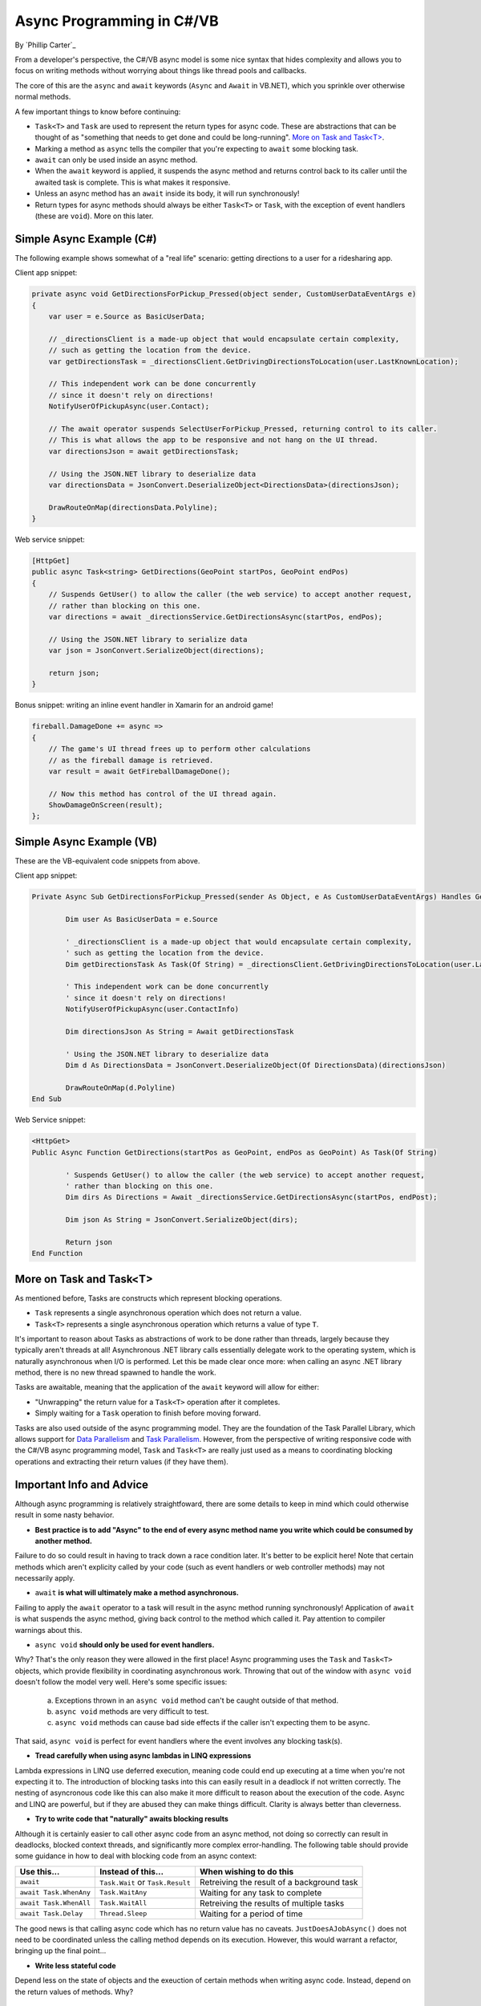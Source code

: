Async Programming in C#/VB
==========================
By `Phillip Carter`_

From a developer's perspective, the C#/VB async model is some nice syntax that hides complexity and allows you to focus on writing methods without worrying about things like thread pools and callbacks.

The core of this are the ``async`` and ``await`` keywords (``Async`` and ``Await`` in VB.NET), which you sprinkle over otherwise normal methods. 

A few important things to know before continuing:

* ``Task<T>`` and ``Task`` are used to represent the return types for async code.  These are abstractions that can be thought of as "something that needs to get done and could be long-running".  `More on Task and Task<T>`_.
* Marking a method as ``async`` tells the compiler that you're expecting to ``await`` some blocking task.
* ``await`` can only be used inside an async method.
* When the ``await`` keyword is applied, it suspends the async method and returns control back to its caller until the awaited task is complete.  This is what makes it responsive.
* Unless an async method has an ``await`` inside its body, it will run synchronously!
* Return types for async methods should always be either ``Task<T>`` or ``Task``, with the exception of event handlers (these are ``void``).  More on this later.

Simple Async Example (C#)
-------------------------

The following example shows somewhat of a "real life" scenario: getting directions to a user for a ridesharing app.

Client app snippet:

.. code-block:: c#

	private async void GetDirectionsForPickup_Pressed(object sender, CustomUserDataEventArgs e)
	{
	    var user = e.Source as BasicUserData;

	    // _directionsClient is a made-up object that would encapsulate certain complexity,
	    // such as getting the location from the device.
	    var getDirectionsTask = _directionsClient.GetDrivingDirectionsToLocation(user.LastKnownLocation);
		
	    // This independent work can be done concurrently
	    // since it doesn't rely on directions!
	    NotifyUserOfPickupAsync(user.Contact);
	    
	    // The await operator suspends SelectUserForPickup_Pressed, returning control to its caller.
	    // This is what allows the app to be responsive and not hang on the UI thread.
	    var directionsJson = await getDirectionsTask;
		
	    // Using the JSON.NET library to deserialize data
	    var directionsData = JsonConvert.DeserializeObject<DirectionsData>(directionsJson);
	    		    
	    DrawRouteOnMap(directionsData.Polyline);
	}

Web service snippet:

.. code-block:: c#

	[HttpGet]
	public async Task<string> GetDirections(GeoPoint startPos, GeoPoint endPos)
	{
	    // Suspends GetUser() to allow the caller (the web service) to accept another request,
	    // rather than blocking on this one.
	    var directions = await _directionsService.GetDirectionsAsync(startPos, endPos);
	    
	    // Using the JSON.NET library to serialize data
	    var json = JsonConvert.SerializeObject(directions);
	    
	    return json;
	}
	
Bonus snippet: writing an inline event handler in Xamarin for an android game!

.. code-block:: c#

	fireball.DamageDone += async =>
	{
	    // The game's UI thread frees up to perform other calculations
	    // as the fireball damage is retrieved.
	    var result = await GetFireballDamageDone();
		
	    // Now this method has control of the UI thread again.
	    ShowDamageOnScreen(result);
	};
	
Simple Async Example (VB)
-------------------------

These are the VB-equivalent code snippets from above.

Client app snippet:

.. code-block:: vb.net

	Private Async Sub GetDirectionsForPickup_Pressed(sender As Object, e As CustomUserDataEventArgs) Handles GetDirectionsForPickup.Click
		
		Dim user As BasicUserData = e.Source
		
		' _directionsClient is a made-up object that would encapsulate certain complexity,
		' such as getting the location from the device.
		Dim getDirectionsTask As Task(Of String) = _directionsClient.GetDrivingDirectionsToLocation(user.LastKnownLocation)
		
		' This independent work can be done concurrently
		' since it doesn't rely on directions!
		NotifyUserOfPickupAsync(user.ContactInfo)
		
		Dim directionsJson As String = Await getDirectionsTask
		
		' Using the JSON.NET library to deserialize data
		Dim d As DirectionsData = JsonConvert.DeserializeObject(Of DirectionsData)(directionsJson)
		
		DrawRouteOnMap(d.Polyline)		
	End Sub

Web Service snippet:

.. code-block:: vb.net

	<HttpGet>
	Public Async Function GetDirections(startPos as GeoPoint, endPos as GeoPoint) As Task(Of String)

		' Suspends GetUser() to allow the caller (the web service) to accept another request,
		' rather than blocking on this one.
		Dim dirs As Directions = Await _directionsService.GetDirectionsAsync(startPos, endPost);
		
		Dim json As String = JsonConvert.SerializeObject(dirs);
		
		Return json
	End Function
	
More on Task and Task<T>
------------------------

As mentioned before, Tasks are constructs which represent blocking operations.

* ``Task`` represents a single asynchronous operation which does not return a value.
* ``Task<T>`` represents a single asynchronous operation which returns a value of type ``T``.

It's important to reason about Tasks as abstractions of work to be done rather than threads, largely because they typically aren't threads at all!  Asynchronous .NET library calls essentially delegate work to the operating system, which is naturally asynchronous when I/O is performed.  Let this be made clear once more: when calling an async .NET library method, there is no new thread spawned to handle the work.

Tasks are awaitable, meaning that the application of the ``await`` keyword will allow for either:

* "Unwrapping" the return value for a ``Task<T>`` operation after it completes.
* Simply waiting for a ``Task`` operation to finish before moving forward.

Tasks are also used outside of the async programming model.  They are the foundation of the Task Parallel Library, which allows support for `Data Parallelism <https://msdn.microsoft.com/en-us/library/dd537608(v=vs.110).aspx>`_ and `Task Parallelism <https://msdn.microsoft.com/en-us/library/dd537609(v=vs.110).aspx>`_.  However, from the perspective of writing responsive code with the C#/VB async programming model, ``Task`` and ``Task<T>`` are really just used as a means to coordinating blocking operations and extracting their return values (if they have them).

Important Info and Advice
-------------------------

Although async programming is relatively straightfoward, there are some details to keep in mind which could otherwise result in some nasty behavior.

* **Best practice is to add "Async" to the end of every async method name you write which could be consumed by another method.**

Failure to do so could result in having to track down a race condition later.  It's better to be explicit here!  Note that certain methods which aren't explicity called by your code (such as event handlers or web controller methods) may not necessarily apply.

* ``await`` **is what will ultimately make a method asynchronous.**

Failing to apply the ``await`` operator to a task will result in the async method running synchronously!  Application of ``await`` is what suspends the async method, giving back control to the method which called it.  Pay attention to compiler warnings about this.

* ``async void`` **should only be used for event handlers.**

Why?  That's the only reason they were allowed in the first place!  Async programming uses the ``Task`` and ``Task<T>`` objects, which provide flexibility in coordinating asynchronous work.  Throwing that out of the window with ``async void`` doesn't follow the model very well.  Here's some specific issues:

    (a) Exceptions thrown in an ``async void`` method can't be caught outside of that method.
	
    (b) ``async void`` methods are very difficult to test.
	
    (c) ``async void`` methods can cause bad side effects if the caller isn't expecting them to be async.
	
That said, ``async void`` is perfect for event handlers where the event involves any blocking task(s).

* **Tread carefully when using async lambdas in LINQ expressions**

Lambda expressions in LINQ use deferred execution, meaning code could end up executing at a time when you're not expecting it to.  The introduction of blocking tasks into this can easily result in a deadlock if not written correctly.  The nesting of asyncronous code like this can also make it more difficult to reason about the execution of the code.  Async and LINQ are powerful, but if they are abused they can make things difficult.  Clarity is always better than cleverness.

* **Try to write code that "naturally" awaits blocking results**

Although it is certainly easier to call other async code from an async method, not doing so correctly can result in deadlocks, blocked context threads, and significantly more complex error-handling.  The following table should provide some guidance in how to deal with blocking code from an async context:

====================== ================================= =======================
Use this...            Instead of this...                When wishing to do this
====================== ================================= =======================
``await``              ``Task.Wait`` or ``Task.Result``  Retreiving the result of a background task
``await Task.WhenAny`` ``Task.WaitAny``                  Waiting for any task to complete
``await Task.WhenAll`` ``Task.WaitAll``                  Retreiving the results of multiple tasks
``await Task.Delay``   ``Thread.Sleep``                  Waiting for a period of time
====================== ================================= =======================

The good news is that calling async code which has no return value has no caveats.  ``JustDoesAJobAsync()`` does not need to be coordinated unless the calling method depends on its execution.  However, this would warrant a refactor, bringing up the final point...

* **Write less stateful code**

Depend less on the state of objects and the exeuction of certain methods when writing async code.  Instead, depend on the return values of methods.  Why?

	(a) Code will be easier to reason about
	(b) Code will be easier to test
	(c) Mixing async and synchronous code is far simpler
	(d) Race conditions can typically be avoided altogether
	(e) Depending on return values makes coordinating async code simple
	(f) (Bonus) it works really well with dependency injection
	
For a specific goal, aim for complete or near-complete `Referential Transparency <https://en.wikipedia.org/wiki/Referential_transparency_(computer_science)>`_ in your code.  Doing so will result in an extremely predictable, testable, and maintainable codebase.

More Information
----------------
* `Async/Await Reference Docs <https://msdn.microsoft.com/en-us/library/hh191443.aspx>`_
* `Tasks and the Task Parallel Library <https://msdn.microsoft.com/en-us/library/dd460717(v=vs.110).aspx>`_